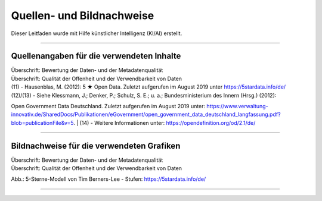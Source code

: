 
--------------------------
Quellen- und Bildnachweise
--------------------------

Dieser Leitfaden wurde mit Hilfe künstlicher Intelligenz (KI/AI) erstellt.

------------------------------------------------------------------------------------------

Quellenangaben für die verwendeten Inhalte
^^^^^^^^^^^^^^^^^^^^^^^^^^^^^^^^^^^^^^^^^^^

| Überschrift: Bewertung der Daten- und der Metadatenqualität
| Überschrift: Qualität der Offenheit und der Verwendbarkeit von Daten

| (11) - Hausenblas, M. (2012): 5 ★ Open Data. Zuletzt aufgerufen im August 2019 unter https://5stardata.info/de/
| (12)/(13) - Siehe Klessmann, J.; Denker, P.; Schulz, S. E.; u. a.; Bundesministerium des Innern (Hrsg.) (2012): 
Open Government Data Deutschland. 
Zuletzt aufgerufen im August 2019 unter: https://www.verwaltung-innovativ.de/SharedDocs/Publikationen/eGovernment/open_government_data_deutschland_langfassung.pdf?blob=publicationFile&v=5.
| (14) - Weitere Informationen unter: https://opendefinition.org/od/2.1/de/

------------------------------------------------------------------------------------------

Bildnachweise für die verwendeten Grafiken
^^^^^^^^^^^^^^^^^^^^^^^^^^^^^^^^^^^^^^^^^^^^

| Überschrift: Bewertung der Daten- und der Metadatenqualität
| Überschrift: Qualität der Offenheit und der Verwendbarkeit von Daten

Abb.: 5-Sterne-Modell von Tim Berners-Lee - Stufen: https://5stardata.info/de/

------------------------------------------------------------------------------------------


